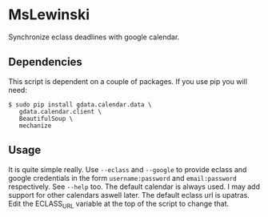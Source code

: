 * MsLewinski
  Synchronize eclass deadlines with google calendar.

** Dependencies
   This script is dependent on a couple of packages. If you use pip
   you will need:

   #+BEGIN_EXAMPLE
$ sudo pip install gdata.calendar.data \
   gdata.calendar.client \
   BeautifulSoup \
   mechanize
   #+END_EXAMPLE

** Usage
   It is quite simple really. Use =--eclass= and =--google= to provide
   eclass and google credentials in the form =username:password= and
   =email:password= respectively. See =--help= too. The default
   calendar is always used. I may add support for other calendars
   aswell later. The default eclass url is upatras. Edit the
   ECLASS_URL variable at the top of the script to change that.
